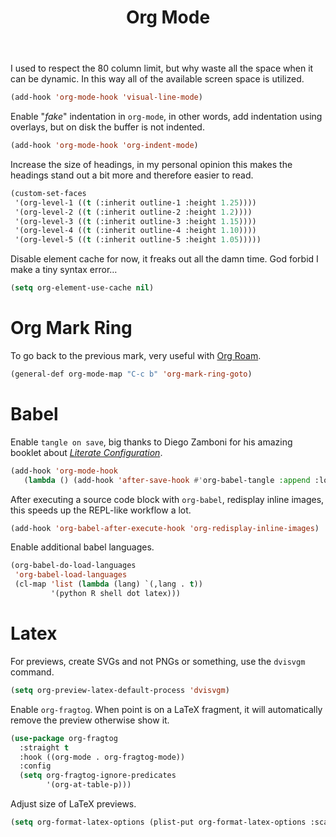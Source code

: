:PROPERTIES:
:ID:       986ca7a5-d225-49bb-9e35-f2dffafe8aee
:END:
#+title: Org Mode
#+filetags: emacs-load

I used to respect the 80 column limit, but why waste all the space when it can be dynamic. In this way all of the available screen space is utilized.

#+BEGIN_SRC emacs-lisp :results none
  (add-hook 'org-mode-hook 'visual-line-mode)
#+END_SRC

Enable "/fake/" indentation in =org-mode=, in other words, add indentation using overlays, but on disk the buffer is not indented.

#+BEGIN_SRC emacs-lisp :results none
  (add-hook 'org-mode-hook 'org-indent-mode)
#+END_SRC

Increase the size of headings, in my personal opinion this makes the headings stand out a bit more and therefore easier to read.

#+BEGIN_SRC emacs-lisp :results none
  (custom-set-faces
   '(org-level-1 ((t (:inherit outline-1 :height 1.25))))
   '(org-level-2 ((t (:inherit outline-2 :height 1.2))))
   '(org-level-3 ((t (:inherit outline-3 :height 1.15))))
   '(org-level-4 ((t (:inherit outline-4 :height 1.10))))
   '(org-level-5 ((t (:inherit outline-5 :height 1.05)))))
#+END_SRC

Disable element cache for now, it freaks out all the damn time. God forbid I make a tiny syntax error...

#+begin_src emacs-lisp
  (setq org-element-use-cache nil)
#+end_src

* Org Mark Ring

To go back to the previous mark, very useful with [[id:18476d68-cccb-48f4-aa77-caefe213d8bd][Org Roam]].

#+BEGIN_SRC emacs-lisp :results none
  (general-def org-mode-map "C-c b" 'org-mark-ring-goto)
#+END_SRC

* Babel

Enable =tangle on save=, big thanks to Diego Zamboni for his amazing booklet about /[[https://leanpub.com/lit-config/read][Literate Configuration]]/.

#+BEGIN_SRC emacs-lisp :results none
  (add-hook 'org-mode-hook
	 (lambda () (add-hook 'after-save-hook #'org-babel-tangle :append :local)))
#+END_SRC

After executing a source code block with =org-babel=, redisplay inline images, this speeds up the REPL-like workflow a lot.

#+BEGIN_SRC emacs-lisp :results none
  (add-hook 'org-babel-after-execute-hook 'org-redisplay-inline-images)
#+END_SRC

Enable additional babel languages.

#+BEGIN_SRC emacs-lisp :results none
  (org-babel-do-load-languages
   'org-babel-load-languages
   (cl-map 'list (lambda (lang) `(,lang . t))
           '(python R shell dot latex)))
#+END_SRC

* Latex

For previews, create SVGs and not PNGs or something, use the =dvisvgm= command.

#+BEGIN_SRC emacs-lisp :results none
  (setq org-preview-latex-default-process 'dvisvgm)
#+END_SRC

Enable =org-fragtog=. When point is on a LaTeX fragment, it will automatically remove the preview otherwise show it. 

#+BEGIN_SRC emacs-lisp :results none
  (use-package org-fragtog
    :straight t
    :hook ((org-mode . org-fragtog-mode))
    :config
    (setq org-fragtog-ignore-predicates
          '(org-at-table-p)))
#+END_SRC

Adjust size of LaTeX previews.

#+BEGIN_SRC emacs-lisp :results none
  (setq org-format-latex-options (plist-put org-format-latex-options :scale 1.75))
#+END_SRC
